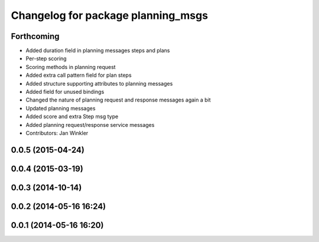 ^^^^^^^^^^^^^^^^^^^^^^^^^^^^^^^^^^^
Changelog for package planning_msgs
^^^^^^^^^^^^^^^^^^^^^^^^^^^^^^^^^^^

Forthcoming
-----------
* Added duration field in planning messages steps and plans
* Per-step scoring
* Scoring methods in planning request
* Added extra call pattern field for plan steps
* Added structure supporting attributes to planning messages
* Added field for unused bindings
* Changed the nature of planning request and response messages again a bit
* Updated planning messages
* Added score and extra Step msg type
* Added planning request/response service messages
* Contributors: Jan Winkler

0.0.5 (2015-04-24)
------------------

0.0.4 (2015-03-19)
------------------

0.0.3 (2014-10-14)
------------------

0.0.2 (2014-05-16 16:24)
------------------------

0.0.1 (2014-05-16 16:20)
------------------------
